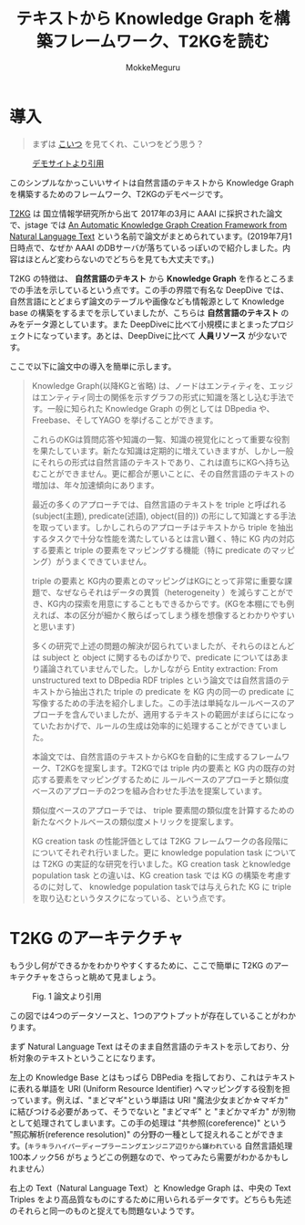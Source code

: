 #+TITLE: テキストから Knowledge Graph を構築フレームワーク、T2KGを読む
#+AUTHOR: MokkeMeguru
# This is a Bibtex reference
#+OPTIONS: ':nil *:t -:t ::t <:t H:3 \n:t arch:headline ^:nil
#+OPTIONS: author:t broken-links:nil c:nil creator:nil
#+OPTIONS: d:(not "LOGBOOK") date:nil e:nil email:nil f:t inline:t num:t
#+OPTIONS: p:nil pri:nil prop:nil stat:t tags:t tasks:t tex:t
#+OPTIONS: timestamp:nil title:t toc:nil todo:t |:t
#+LANGUAGE: ja
#+SELECT_TAGS: export
#+EXCLUDE_TAGS: noexport
#+CREATOR: Emacs 26.2 (Org mode 9.2.3)
#+LATEX_CLASS: article
#+LATEX_CLASS_OPTIONS: [a4paper, dvipdfmx, 10pt]
#+LATEX_HEADER: \usepackage{amsmath, amssymb, bm}
#+LATEX_HEADER: \usepackage{graphics}
#+LATEX_HEADER: \usepackage{color}
#+LATEX_HEADER: \usepackage{times}
#+LATEX_HEADER: \usepackage{longtable}
#+LATEX_HEADER: \usepackage{minted}
#+LATEX_HEADER: \usepackage{fancyvrb}
#+LATEX_HEADER: \usepackage{indentfirst}
#+LATEX_HEADER: \usepackage{pxjahyper}
# #+LATEX_HEADER: \hypersetup{colorlinks=false, pdfborder={0 0 0}}
#+LATEX_HEADER: \usepackage[utf8]{inputenc}
# #+LATEX_HEADER: \usepackage[backend=biber, bibencoding=utf8]{biblatex}
#+LATEX_HEADER: \usepackage[top=20truemm, bottom=25truemm, left=25truemm, right=25truemm]{geometry}
#+LATEX_HEADER: \usepackage{ascmac}
#+LATEX_HEADER: \usepackage{algorithm}
#+LATEX_HEADER: \usepackage{algorithmic}
# #+LATEX_HEADER: \addbibresource{/home/meguru/Github/private-Journal/research-plan/reference.bib}
#+DESCRIPTION:
#+KEYWORDS:
#+STARTUP: indent overview inlineimages
* 導入
  #+BEGIN_QUOTE
  まずは [[https://sites.google.com/view/t2kg-demo/home][こいつ]] を見てくれ、こいつをどう思う？
  #+END_QUOTE
  
  #+caption: [[https://sites.google.com/view/t2kg-demo/home][デモサイトより引用]]
  [[../img/t2kg_demo.png]]

  このシンプルなかっこいいサイトは自然言語のテキストから Knowledge Graph を構築するためのフレームワーク、T2KGのデモページです。

  [[https://aaai.org/ocs/index.php/WS/AAAIW17/paper/view/15129][T2KG]] は 国立情報学研究所から出て 2017年の3月に AAAI に採択された論文で、jstage では [[https://www.jstage.jst.go.jp/article/transinf/E101.D/1/E101.D_2017SWP0006/_pdf/-char/ja][An Automatic Knowledge Graph Creation Framework from Natural Language Text]] という名前で論文がまとめられています。(2019年7月1日時点で、なぜか AAAI のDBサーバが落ちているっぽいので紹介しました。内容はほとんど変わらないのでどちらを見ても大丈夫です。)
  
  T2KG の特徴は、 *自然言語のテキスト* から *Knowledge Graph* を作るところまでの手法を示しているという点です。この手の界隈で有名な DeepDive では、自然言語にとどまらず論文のテーブルや画像なども情報源として Knowledge base の構築をするまでを示していましたが、こちらは *自然言語のテキスト* のみをデータ源としています。また DeepDiveに比べて小規模にまとまったプロジェクトになっています。あとは、DeepDiveに比べて  *人員リソース* が少ないです。
  
  ここで以下に論文中の導入を簡単に示します。

  #+BEGIN_QUOTE
  Knowledge Graph(以降KGと省略) は、ノードはエンティティを、エッジはエンティティ同士の関係を示すグラフの形式に知識を落とし込む手法です。一般に知られた Knowledge Graph の例としては DBpedia や、Freebase、そしてYAGO を挙げることができます。
  
  これらのKGは質問応答や知識の一覧、知識の視覚化にとって重要な役割を果たしています。新たな知識は定期的に増えていきますが、しかし一般にそれらの形式は自然言語のテキストであり、これは直ちにKGへ持ち込むことができません。更に都合が悪いことに、その自然言語のテキストの増加は、年々加速傾向にあります。

  最近の多くのアプローチでは、自然言語のテキストを triple と呼ばれる (subject(主題), predicate(述語), object(目的)) の形にして知識とする手法を取っています。しかしこれらのアプローチはテキストから triple を抽出するタスクで十分な性能を満たしているとは言い難く、特に KG 内の対応する要素と triple の要素をマッピングする機能（特に predicate のマッピング）がうまくできていません。
  
  triple の要素と KG内の要素とのマッピングはKGにとって非常に重要な課題で、なぜならそれはデータの異質（heterogeneity ）を減らすことができ、KG内の探索を用意にすることもできるからです。(KGを本棚にでも例えれば、本の区分が細かく散らばってしまう様を想像するとわかりやすいと思います) 

  多くの研究で上述の問題の解決が図られていましたが、それらのほとんどは subject と object に関するものばかりで、predicate についてはあまり議論されていませんでした。しかしながら Entity extraction: From unstructured text to DBpedia RDF triples という論文では自然言語のテキストから抽出された triple の predicate を KG 内の同一の predicate に写像するための手法を紹介しました。この手法は単純なルールベースのアプローチを含んでいましたが、適用するテキストの範囲がまばらにになっていたおかげで、ルールの生成は効率的に処理することができていました。

  本論文では、自然言語のテキストからKGを自動的に生成するフレームワーク、T2KGを提案します。T2KGでは triple 内の要素と KG 内の既存の対応する要素をマッピングするために ルールベースのアプローチと類似度ベースのアプローチの2つを組み合わせた手法を提案しています。
  
  類似度ベースのアプローチでは、 triple 要素間の類似度を計算するための新たなベクトルベースの類似度メトリックを提案します。
  
  KG creation task の性能評価としては T2KG フレームワークの各段階にについてそれぞれ行いました。更に knowledge population task については T2KG の実証的な研究を行いました。KG creation task とknowledge population task との違いは、KG creation task では KG の構築を考慮するのに対して、 knowledge population taskでは与えられた KG に triple を取り込むというタスクになっている、という点です。
  #+END_QUOTE
  
* T2KG のアーキテクチャ  
  もう少し何ができるかをわかりやすくするために、ここで簡単に T2KG のアーキテクチャをさらっと眺めて見ましょう。
 
  #+caption: Fig. 1 論文より引用
  [[../img/t2kg_architecture.png]]

  この図では4つのデータソースと、1つのアウトプットが存在していることがわかります。

  まず Natural Language Text はそのまま自然言語のテキストを示しており、分析対象のテキストということになります。

  左上の Knowledge Base とはもっぱら DBPedia を指しており、これはテキストに表れる単語を URI (Uniform Resource Identifier) へマッピングする役割を担っています。例えば、"まどマギ"という単語は URI "魔法少女まどか☆マギカ" に結びつける必要があって、そうでないと "まどマギ" と "まどかマギカ" が別物として処理されてしまいます。この手の処理は "共参照(coreference)" という "照応解析(reference resolution)" の分野の一種として捉えれることができます。(~キラキラハイパーディープラーニングエンジニア辺りから嫌われている~ 自然言語処理100本ノック56 がちょうどこの例題なので、やってみたら需要がわかるかもしれません）

  右上の Text（Natural Language Text）と Knowledge Graph は、中央の Text Triples をより高品質なものにするために用いられるデータです。どちらも先述のそれらと同一のものと捉えても問題ないようです。

* 

